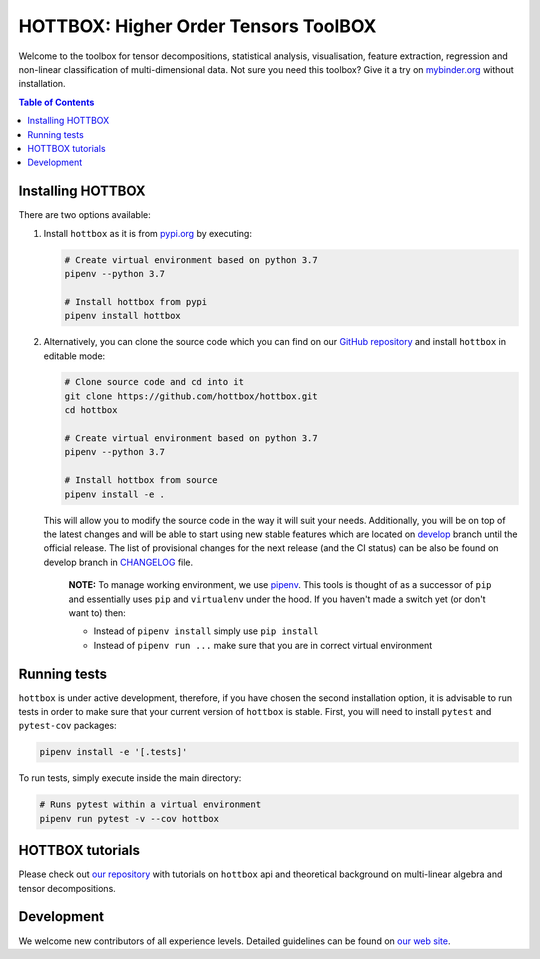 HOTTBOX: Higher Order Tensors ToolBOX
=====================================

|Travis|_ |Appveyor|_ |Coveralls|_ |PyPi|_ |Binder|_

.. |Travis| image:: https://img.shields.io/travis/hottbox/hottbox/master.svg?label=TravisCI
.. _Travis: https://travis-ci.org/hottbox/hottbox/

.. |Appveyor| image:: https://ci.appveyor.com/api/projects/status/sh2rk41gpn26h7a7/branch/master?svg=true
.. _Appveyor: https://ci.appveyor.com/project/IlyaKisil/hottbox-6jq6a

.. |Coveralls| image:: https://coveralls.io/repos/github/hottbox/hottbox/badge.svg?branch=master
.. _Coveralls: https://coveralls.io/github/hottbox/hottbox?branch=master

.. |PyPi| image:: https://badge.fury.io/py/hottbox.svg
.. _PyPi: https://badge.fury.io/py/hottbox

.. |Binder| image:: https://mybinder.org/badge.svg
.. _Binder: https://mybinder.org/v2/gh/hottbox/hottbox-tutorials/master?urlpath=lab/

Welcome to the toolbox for tensor decompositions, statistical analysis, visualisation, feature extraction,
regression and non-linear classification of multi-dimensional data. Not sure you need this toolbox? Give it
a try on `mybinder.org <https://mybinder.org/v2/gh/hottbox/hottbox-tutorials/master?urlpath=lab/>`_ without installation.


.. contents:: **Table of Contents**
    :local:
    :depth: 1


Installing HOTTBOX
------------------

There are two options available:

1.  Install ``hottbox`` as it is from `pypi.org <https://pypi.org/project/hottbox/>`_
    by executing:

    .. code-block:: bash

        # Create virtual environment based on python 3.7
        pipenv --python 3.7

        # Install hottbox from pypi
        pipenv install hottbox

2.  Alternatively, you can clone the source code which you can find on our `GitHub repository <https://github.com/hottbox/hottbox>`_
    and install ``hottbox`` in editable mode:

    .. code-block:: bash

        # Clone source code and cd into it
        git clone https://github.com/hottbox/hottbox.git
        cd hottbox

        # Create virtual environment based on python 3.7
        pipenv --python 3.7

        # Install hottbox from source
        pipenv install -e .

    This will allow you to modify the source code in the way it will suit your needs. Additionally, you will be
    on top of the latest changes and will be able to start using new stable features which are located on
    `develop <https://github.com/hottbox/hottbox/tree/develop>`_ branch until the official release. The list
    of provisional changes for the next release (and the CI status) can be also be found on develop branch
    in `CHANGELOG <https://github.com/hottbox/hottbox/blob/develop/CHANGELOG.md>`_ file.


        **NOTE:** To manage working environment, we use `pipenv <https://pipenv.kennethreitz.org/en/latest/>`_. This tools is thought of as a successor of ``pip`` and essentially uses ``pip`` and ``virtualenv`` under the hood. If you haven't made a switch yet (or don't want to) then:

        * Instead of ``pipenv install`` simply use ``pip install``
        * Instead of ``pipenv run ...`` make sure that you are in correct virtual environment


Running tests
-------------

``hottbox`` is under active development, therefore, if you have chosen the second installation
option, it is advisable to run tests in order to make sure that your
current version of ``hottbox`` is stable. First, you will need to install ``pytest`` and ``pytest-cov`` packages:

.. code-block:: bash

    pipenv install -e '[.tests]'

To run tests, simply execute inside the main directory:

.. code-block:: bash

    # Runs pytest within a virtual environment
    pipenv run pytest -v --cov hottbox



HOTTBOX tutorials
-----------------

Please check out `our repository <https://github.com/hottbox/hottbox-tutorials>`_ with tutorials on ``hottbox`` api
and theoretical background on multi-linear algebra and tensor decompositions.


Development
-----------
We welcome new contributors of all experience levels. Detailed guidelines can be found on
`our web site <https://hottbox.github.io/stable/development_guide/index.html>`_.
